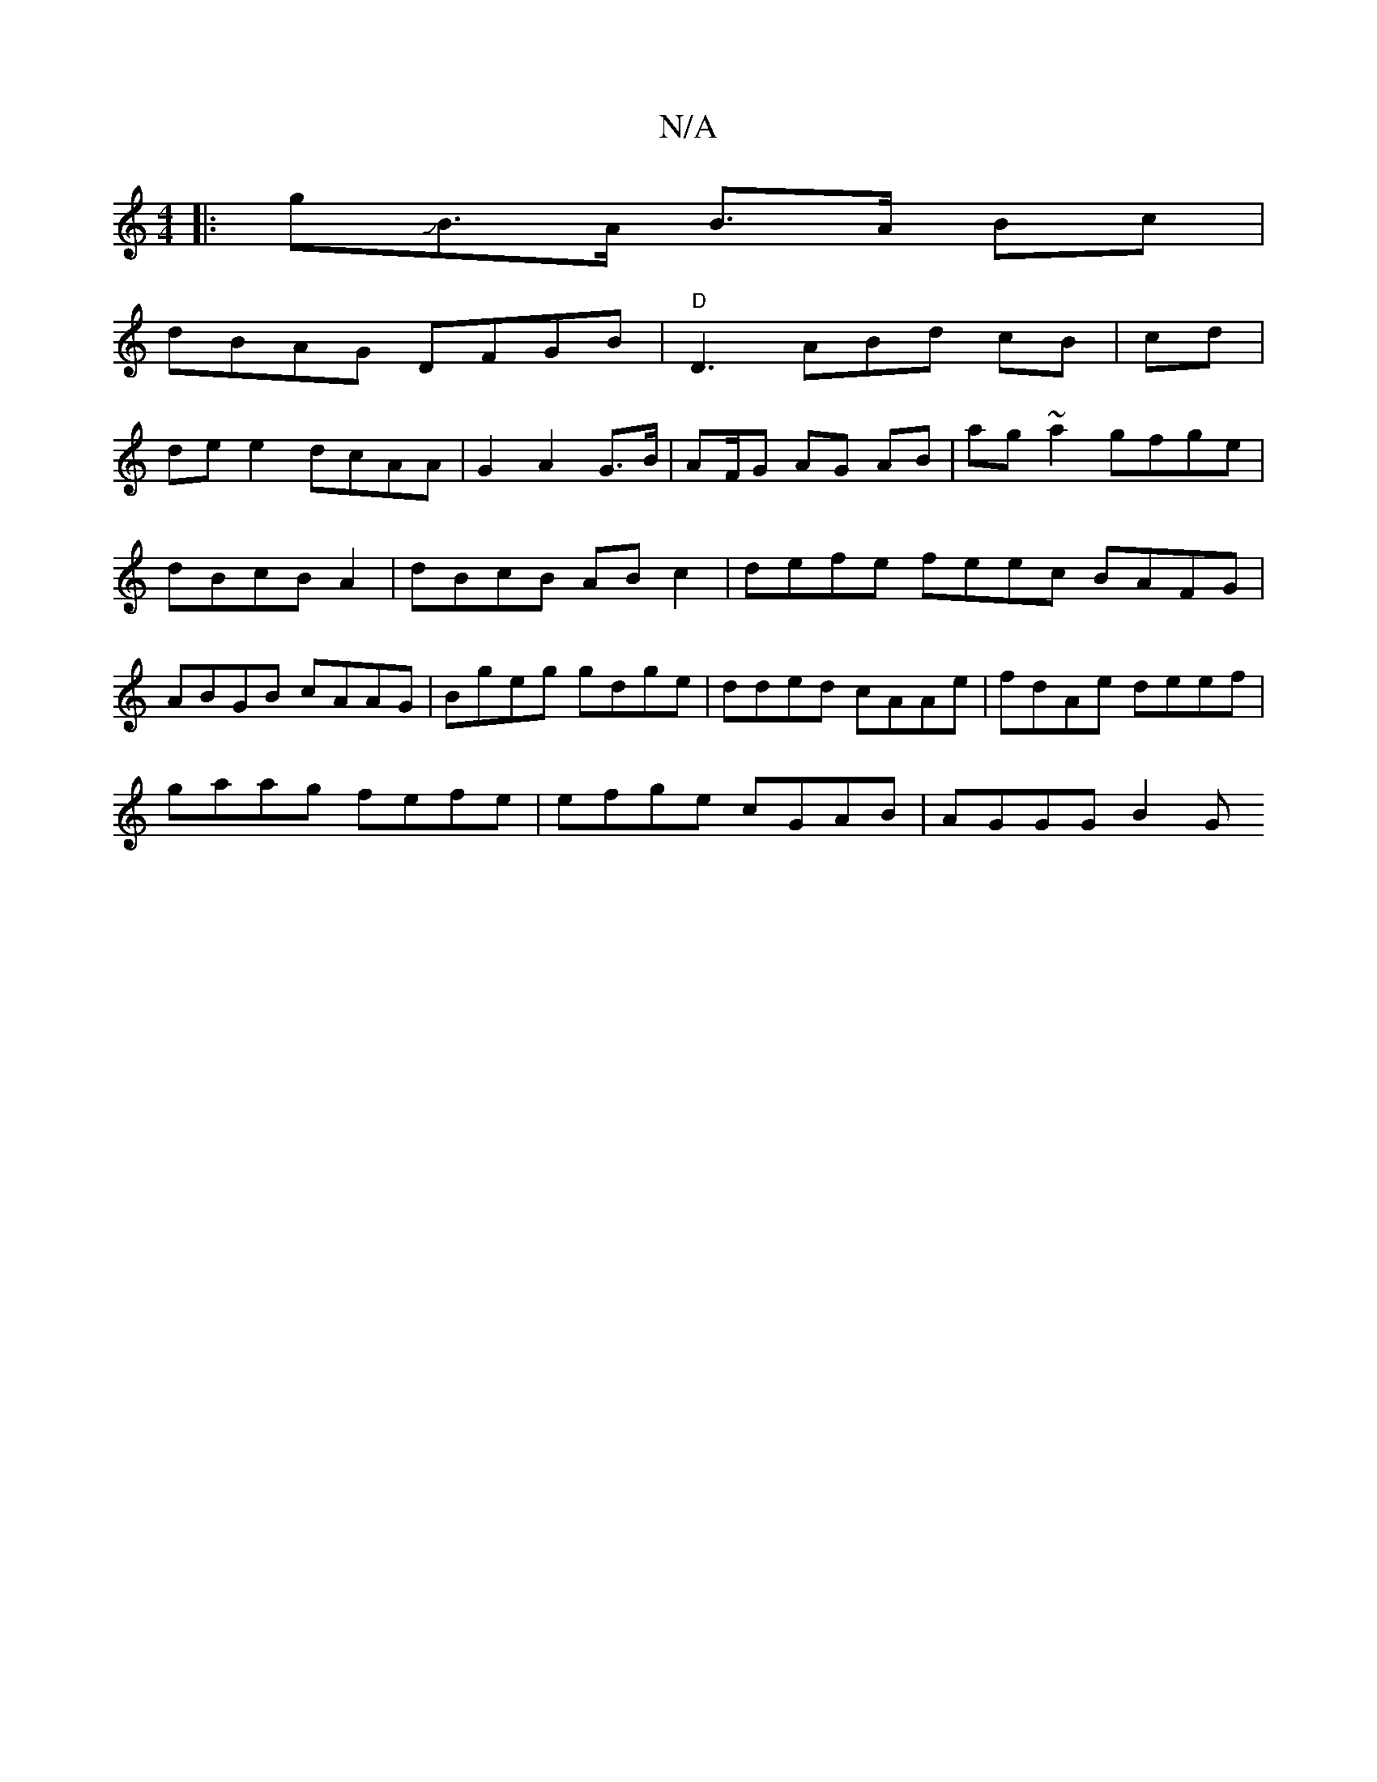 X:1
T:N/A
M:4/4
R:N/A
K:Cmajor
|: gJB>A B>A Bc |
dBAG DFGB|"D"D3 ABd cB|cd|
de e2 dcAA|G2 A2 G>B | AF/2G AG AB|ag ~a2 gfge | dBcB A2 |dBcB ABc2|defe feec BAFG|ABGB cAAG | Bgeg gdge|dded cAAe|fdAe deef|
gaag fefe|efge cGAB|AGGG B2 G
